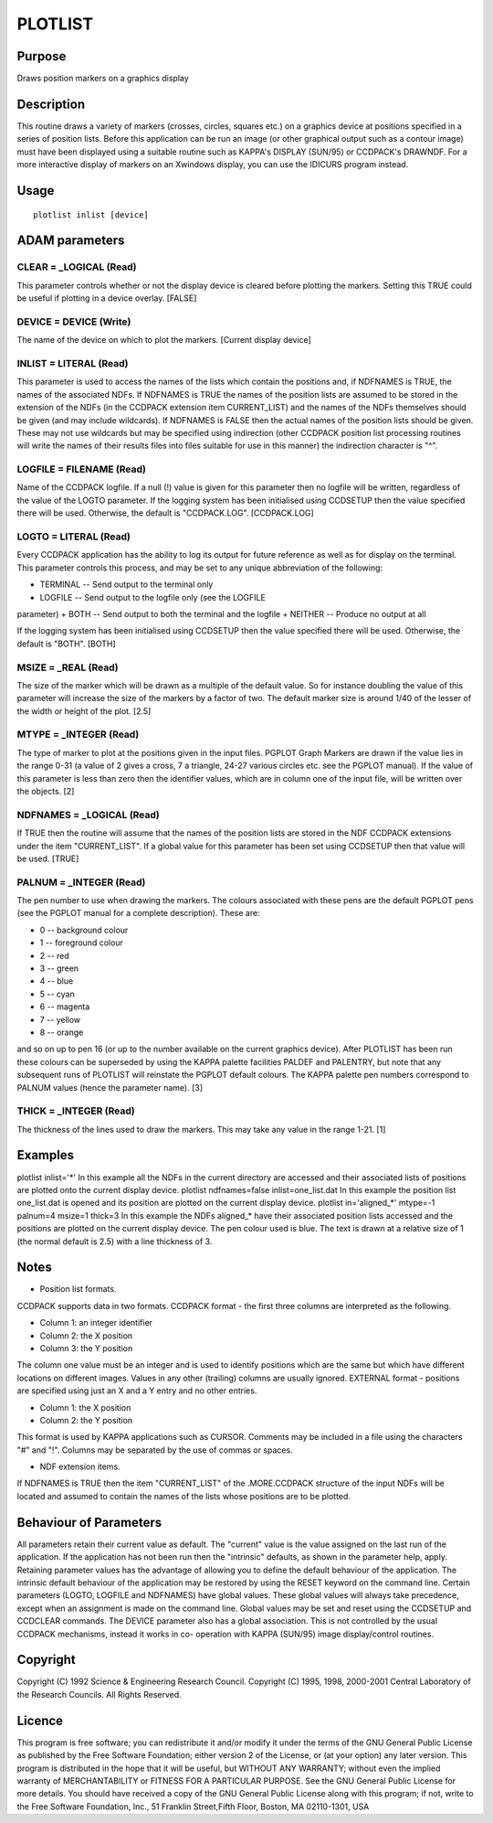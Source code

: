 

PLOTLIST
========


Purpose
~~~~~~~
Draws position markers on a graphics display


Description
~~~~~~~~~~~
This routine draws a variety of markers (crosses, circles, squares
etc.) on a graphics device at positions specified in a series of
position lists. Before this application can be run an image (or other
graphical output such as a contour image) must have been displayed
using a suitable routine such as KAPPA's DISPLAY (SUN/95) or CCDPACK's
DRAWNDF.
For a more interactive display of markers on an Xwindows display, you
can use the IDICURS program instead.


Usage
~~~~~


::

    
       plotlist inlist [device]
       



ADAM parameters
~~~~~~~~~~~~~~~



CLEAR = _LOGICAL (Read)
```````````````````````
This parameter controls whether or not the display device is cleared
before plotting the markers. Setting this TRUE could be useful if
plotting in a device overlay. [FALSE]



DEVICE = DEVICE (Write)
```````````````````````
The name of the device on which to plot the markers. [Current display
device]



INLIST = LITERAL (Read)
```````````````````````
This parameter is used to access the names of the lists which contain
the positions and, if NDFNAMES is TRUE, the names of the associated
NDFs. If NDFNAMES is TRUE the names of the position lists are assumed
to be stored in the extension of the NDFs (in the CCDPACK extension
item CURRENT_LIST) and the names of the NDFs themselves should be
given (and may include wildcards).
If NDFNAMES is FALSE then the actual names of the position lists
should be given. These may not use wildcards but may be specified
using indirection (other CCDPACK position list processing routines
will write the names of their results files into files suitable for
use in this manner) the indirection character is "^".



LOGFILE = FILENAME (Read)
`````````````````````````
Name of the CCDPACK logfile. If a null (!) value is given for this
parameter then no logfile will be written, regardless of the value of
the LOGTO parameter.
If the logging system has been initialised using CCDSETUP then the
value specified there will be used. Otherwise, the default is
"CCDPACK.LOG". [CCDPACK.LOG]



LOGTO = LITERAL (Read)
``````````````````````
Every CCDPACK application has the ability to log its output for future
reference as well as for display on the terminal. This parameter
controls this process, and may be set to any unique abbreviation of
the following:

+ TERMINAL -- Send output to the terminal only
+ LOGFILE -- Send output to the logfile only (see the LOGFILE
parameter)
+ BOTH -- Send output to both the terminal and the logfile
+ NEITHER -- Produce no output at all

If the logging system has been initialised using CCDSETUP then the
value specified there will be used. Otherwise, the default is "BOTH".
[BOTH]



MSIZE = _REAL (Read)
````````````````````
The size of the marker which will be drawn as a multiple of the
default value. So for instance doubling the value of this parameter
will increase the size of the markers by a factor of two. The default
marker size is around 1/40 of the lesser of the width or height of the
plot. [2.5]



MTYPE = _INTEGER (Read)
```````````````````````
The type of marker to plot at the positions given in the input files.
PGPLOT Graph Markers are drawn if the value lies in the range 0-31 (a
value of 2 gives a cross, 7 a triangle, 24-27 various circles etc. see
the PGPLOT manual). If the value of this parameter is less than zero
then the identifier values, which are in column one of the input file,
will be written over the objects. [2]



NDFNAMES = _LOGICAL (Read)
``````````````````````````
If TRUE then the routine will assume that the names of the position
lists are stored in the NDF CCDPACK extensions under the item
"CURRENT_LIST".
If a global value for this parameter has been set using CCDSETUP then
that value will be used. [TRUE]



PALNUM = _INTEGER (Read)
````````````````````````
The pen number to use when drawing the markers. The colours associated
with these pens are the default PGPLOT pens (see the PGPLOT manual for
a complete description). These are:

+ 0 -- background colour
+ 1 -- foreground colour
+ 2 -- red
+ 3 -- green
+ 4 -- blue
+ 5 -- cyan
+ 6 -- magenta
+ 7 -- yellow
+ 8 -- orange

and so on up to pen 16 (or up to the number available on the current
graphics device). After PLOTLIST has been run these colours can be
superseded by using the KAPPA palette facilities PALDEF and PALENTRY,
but note that any subsequent runs of PLOTLIST will reinstate the
PGPLOT default colours. The KAPPA palette pen numbers correspond to
PALNUM values (hence the parameter name). [3]



THICK = _INTEGER (Read)
```````````````````````
The thickness of the lines used to draw the markers. This may take any
value in the range 1-21. [1]



Examples
~~~~~~~~
plotlist inlist='*'
In this example all the NDFs in the current directory are accessed and
their associated lists of positions are plotted onto the current
display device.
plotlist ndfnames=false inlist=one_list.dat
In this example the position list one_list.dat is opened and its
position are plotted on the current display device.
plotlist in='aligned_*' mtype=-1 palnum=4 msize=1 thick=3
In this example the NDFs aligned_* have their associated position
lists accessed and the positions are plotted on the current display
device. The pen colour used is blue. The text is drawn at a relative
size of 1 (the normal default is 2.5) with a line thickness of 3.



Notes
~~~~~


+ Position list formats.

CCDPACK supports data in two formats.
CCDPACK format - the first three columns are interpreted as the
following.


+ Column 1: an integer identifier
+ Column 2: the X position
+ Column 3: the Y position

The column one value must be an integer and is used to identify
positions which are the same but which have different locations on
different images. Values in any other (trailing) columns are usually
ignored.
EXTERNAL format - positions are specified using just an X and a Y
entry and no other entries.


+ Column 1: the X position
+ Column 2: the Y position

This format is used by KAPPA applications such as CURSOR.
Comments may be included in a file using the characters "#" and "!".
Columns may be separated by the use of commas or spaces.


+ NDF extension items.

If NDFNAMES is TRUE then the item "CURRENT_LIST" of the .MORE.CCDPACK
structure of the input NDFs will be located and assumed to contain the
names of the lists whose positions are to be plotted.


Behaviour of Parameters
~~~~~~~~~~~~~~~~~~~~~~~
All parameters retain their current value as default. The "current"
value is the value assigned on the last run of the application. If the
application has not been run then the "intrinsic" defaults, as shown
in the parameter help, apply.
Retaining parameter values has the advantage of allowing you to define
the default behaviour of the application. The intrinsic default
behaviour of the application may be restored by using the RESET
keyword on the command line.
Certain parameters (LOGTO, LOGFILE and NDFNAMES) have global values.
These global values will always take precedence, except when an
assignment is made on the command line. Global values may be set and
reset using the CCDSETUP and CCDCLEAR commands.
The DEVICE parameter also has a global association. This is not
controlled by the usual CCDPACK mechanisms, instead it works in co-
operation with KAPPA (SUN/95) image display/control routines.


Copyright
~~~~~~~~~
Copyright (C) 1992 Science & Engineering Research Council. Copyright
(C) 1995, 1998, 2000-2001 Central Laboratory of the Research Councils.
All Rights Reserved.


Licence
~~~~~~~
This program is free software; you can redistribute it and/or modify
it under the terms of the GNU General Public License as published by
the Free Software Foundation; either version 2 of the License, or (at
your option) any later version.
This program is distributed in the hope that it will be useful, but
WITHOUT ANY WARRANTY; without even the implied warranty of
MERCHANTABILITY or FITNESS FOR A PARTICULAR PURPOSE. See the GNU
General Public License for more details.
You should have received a copy of the GNU General Public License
along with this program; if not, write to the Free Software
Foundation, Inc., 51 Franklin Street,Fifth Floor, Boston, MA
02110-1301, USA


